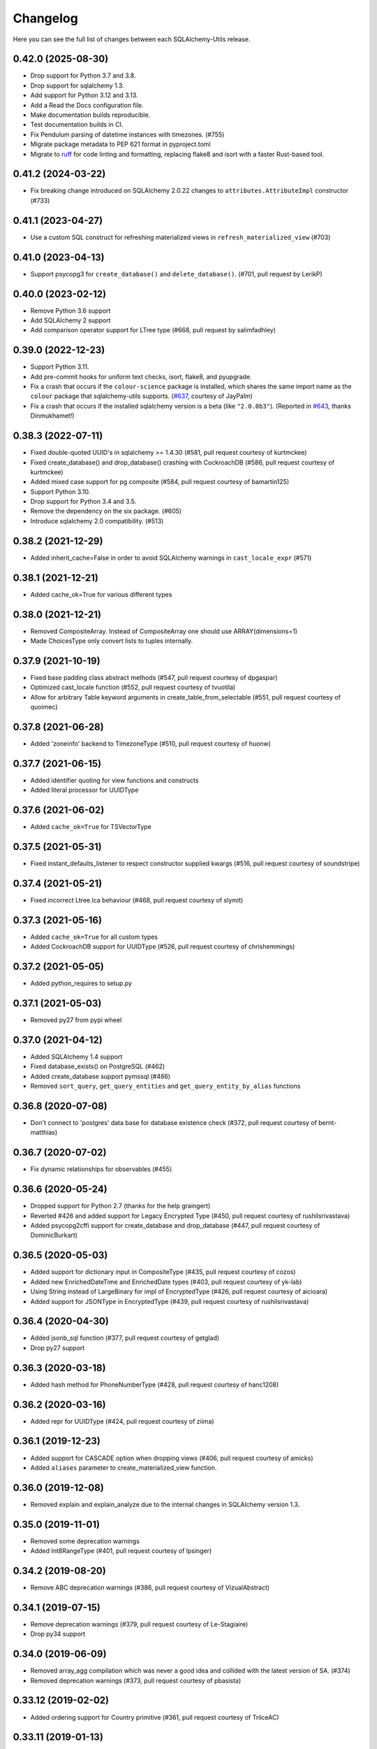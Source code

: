 Changelog
---------

Here you can see the full list of changes between each SQLAlchemy-Utils release.

0.42.0 (2025-08-30)
^^^^^^^^^^^^^^^^^^^

- Drop support for Python 3.7 and 3.8.
- Drop support for sqlalchemy 1.3.
- Add support for Python 3.12 and 3.13.
- Add a Read the Docs configuration file.
- Make documentation builds reproducible.
- Test documentation builds in CI.
- Fix Pendulum parsing of datetime instances with timezones. (#755)
- Migrate package metadata to PEP 621 format in pyproject.toml
- Migrate to `ruff <https://docs.astral.sh/ruff/>`_ for code linting and formatting, replacing flake8 and isort with a faster Rust-based tool.

0.41.2 (2024-03-22)
^^^^^^^^^^^^^^^^^^^

- Fix breaking change introduced on SQLAlchemy 2.0.22 changes to ``attributes.AttributeImpl`` constructor (#733)


0.41.1 (2023-04-27)
^^^^^^^^^^^^^^^^^^^

- Use a custom SQL construct for refreshing materialized views in
  ``refresh_materialized_view`` (#703)


0.41.0 (2023-04-13)
^^^^^^^^^^^^^^^^^^^

- Support psycopg3 for ``create_database()`` and ``delete_database()``.
  (#701, pull request by LerikP)


0.40.0 (2023-02-12)
^^^^^^^^^^^^^^^^^^^

- Remove Python 3.6 support
- Add SQLAlchemy 2 support
- Add comparison operator support for LTree type (#668, pull request by salimfadhley)


0.39.0 (2022-12-23)
^^^^^^^^^^^^^^^^^^^

- Support Python 3.11.
- Add pre-commit hooks for uniform text checks, isort, flake8, and pyupgrade.
- Fix a crash that occurs if the ``colour-science`` package is installed,
  which shares the same import name as the ``colour`` package that sqlalchemy-utils supports.
  (`#637 <https://github.com/kvesteri/sqlalchemy-utils/pull/637>`_, courtesy of JayPalm)
- Fix a crash that occurs if the installed sqlalchemy version is a beta (like ``"2.0.0b3"``).
  (Reported in `#643 <https://github.com/kvesteri/sqlalchemy-utils/pull/643>`_, thanks Dinmukhamet!)


0.38.3 (2022-07-11)
^^^^^^^^^^^^^^^^^^^

- Fixed double-quoted UUID's in sqlalchemy >= 1.4.30 (#581, pull request courtesy of kurtmckee)
- Fixed create_database() and drop_database() crashing with CockroachDB (#586, pull request courtesy of kurtmckee)
- Added mixed case support for pg composite (#584, pull request courtesy of bamartin125)
- Support Python 3.10.
- Drop support for Python 3.4 and 3.5.
- Remove the dependency on the six package. (#605)
- Introduce sqlalchemy 2.0 compatibility. (#513)


0.38.2 (2021-12-29)
^^^^^^^^^^^^^^^^^^^

- Added inherit_cache=False in order to avoid SQLAlchemy warnings in ``cast_locale_expr`` (#571)


0.38.1 (2021-12-21)
^^^^^^^^^^^^^^^^^^^

- Added cache_ok=True for various different types


0.38.0 (2021-12-21)
^^^^^^^^^^^^^^^^^^^

- Removed CompositeArray. Instead of CompositeArray one should use ARRAY(dimensions=1)
- Made ChoicesType only convert lists to tuples internally.


0.37.9 (2021-10-19)
^^^^^^^^^^^^^^^^^^^

- Fixed base padding class abstract methods (#547, pull request courtesy of dpgaspar)
- Optimized cast_locale function (#552, pull request courtesy of tvuotila)
- Allow for arbitrary Table keyword arguments in create_table_from_selectable (#551, pull request courtesy of quoimec)


0.37.8 (2021-06-28)
^^^^^^^^^^^^^^^^^^^

- Added 'zoneinfo' backend to TimezoneType (#510, pull request courtesy of huonw)


0.37.7 (2021-06-15)
^^^^^^^^^^^^^^^^^^^

- Added identifier quoting for view functions and constructs
- Added literal processor for UUIDType


0.37.6 (2021-06-02)
^^^^^^^^^^^^^^^^^^^

- Added ``cache_ok=True`` for TSVectorType


0.37.5 (2021-05-31)
^^^^^^^^^^^^^^^^^^^

- Fixed instant_defaults_listener to respect constructor supplied kwargs (#516, pull request courtesy of soundstripe)


0.37.4 (2021-05-21)
^^^^^^^^^^^^^^^^^^^

- Fixed incorrect Ltree.lca behaviour (#468, pull request courtesy of slymit)


0.37.3 (2021-05-16)
^^^^^^^^^^^^^^^^^^^

- Added ``cache_ok=True`` for all custom types
- Added CockroachDB support for UUIDType (#526, pull request courtesy of chrishemmings)


0.37.2 (2021-05-05)
^^^^^^^^^^^^^^^^^^^

- Added python_requires to setup.py


0.37.1 (2021-05-03)
^^^^^^^^^^^^^^^^^^^

- Removed py27 from pypi wheel


0.37.0 (2021-04-12)
^^^^^^^^^^^^^^^^^^^

- Added SQLAlchemy 1.4 support
- Fixed database_exists() on PostgreSQL (#462)
- Added create_database support pymssql (#486)
- Removed ``sort_query``, ``get_query_entities`` and ``get_query_entity_by_alias`` functions


0.36.8 (2020-07-08)
^^^^^^^^^^^^^^^^^^^

- Don't connect to 'postgres' data base for database existence check (#372, pull request courtesy of bernt-matthias)


0.36.7 (2020-07-02)
^^^^^^^^^^^^^^^^^^^

- Fix dynamic relationships for observables (#455)


0.36.6 (2020-05-24)
^^^^^^^^^^^^^^^^^^^

- Dropped support for Python 2.7 (thanks for the help graingert)
- Reverted #426 and added support for Legacy Encrypted Type (#450, pull request courtesy of rushilsrivastava)
- Added psycopg2cffi support for create_database and drop_database (#447, pull request courtesy of DominicBurkart)


0.36.5 (2020-05-03)
^^^^^^^^^^^^^^^^^^^

- Added support for dictionary input in CompositeType (#435, pull request courtesy of cozos)
- Added new EnrichedDateTime and EnrichedDate types (#403, pull request courtesy of yk-lab)
- Using String instead of LargeBinary for impl of EncryptedType (#426, pull request courtesy of aicioara)
- Added support for JSONType in EncryptedType (#439, pull request courtesy of rushilsrivastava)


0.36.4 (2020-04-30)
^^^^^^^^^^^^^^^^^^^

- Added jsonb_sql function (#377, pull request courtesy of getglad)
- Drop py27 support


0.36.3 (2020-03-18)
^^^^^^^^^^^^^^^^^^^

- Added hash method for PhoneNumberType (#428, pull request courtesy of hanc1208)


0.36.2 (2020-03-16)
^^^^^^^^^^^^^^^^^^^

- Added repr for UUIDType (#424, pull request courtesy of ziima)


0.36.1 (2019-12-23)
^^^^^^^^^^^^^^^^^^^

- Added support for CASCADE option when dropping views (#406, pull request courtesy of amicks)
- Added ``aliases`` parameter to create_materialized_view function.


0.36.0 (2019-12-08)
^^^^^^^^^^^^^^^^^^^

- Removed explain and explain_analyze due to the internal changes in SQLAlchemy version 1.3.


0.35.0 (2019-11-01)
^^^^^^^^^^^^^^^^^^^

- Removed some deprecation warnings
- Added Int8RangeType (#401, pull request courtesy of lpsinger)


0.34.2 (2019-08-20)
^^^^^^^^^^^^^^^^^^^

- Remove ABC deprecation warnings (#386, pull request courtesy of VizualAbstract)


0.34.1 (2019-07-15)
^^^^^^^^^^^^^^^^^^^

- Remove deprecation warnings (#379, pull request courtesy of Le-Stagiaire)
- Drop py34 support


0.34.0 (2019-06-09)
^^^^^^^^^^^^^^^^^^^


- Removed array_agg compilation which was never a good idea and collided with the latest version of SA. (#374)
- Removed deprecation warnings (#373, pull request courtesy of pbasista)


0.33.12 (2019-02-02)
^^^^^^^^^^^^^^^^^^^^

- Added ordering support for Country primitive (#361, pull request courtesy of TrilceAC)


0.33.11 (2019-01-13)
^^^^^^^^^^^^^^^^^^^^

- Added support for creating and dropping a PostgreSQL database when using pg8000 driver (#303, pull request courtesy of mohaseeb)


0.33.10 (2018-12-27)
^^^^^^^^^^^^^^^^^^^^

- Removed optional dependency to Flask-Babel. Now using Babel instead. (#333, pull request courtesy of aveuiller)


0.33.9 (2018-11-19)
^^^^^^^^^^^^^^^^^^^

- Fixed SQLite database_exists to check for correct file format (#306, pull request courtesy of jomasti)


0.33.8 (2018-11-19)
^^^^^^^^^^^^^^^^^^^

- Added support of short-code in PhoneNumberType (#348, pull request courtesy of anandtripathi5)


0.33.7 (2018-11-19)
^^^^^^^^^^^^^^^^^^^

- Added MSSQL support for create_database and drop_database (#337, pull request courtesy of jomasti)


0.33.6 (2018-10-14)
^^^^^^^^^^^^^^^^^^^

- Fixed passlib compatibility issue (again) (#342)
- Added support for SQL VIEWs


0.33.5 (2018-09-19)
^^^^^^^^^^^^^^^^^^^

- Added optional attr parameter for locale calleble in TranslationHybrid
- Fixed an issue with PasswordType so that it is compatible with older versions of passlib (#342)


0.33.4 (2018-09-11)
^^^^^^^^^^^^^^^^^^^

- Made PasswordType use ``hash`` function instead of deprecated ``encrypt`` function (#341, pull request courtesy of libre-man)


0.33.3 (2018-04-29)
^^^^^^^^^^^^^^^^^^^

- Added new AesGcmEngine (#322, pull request courtesy of manishahluwalia)


0.33.2 (2018-04-02)
^^^^^^^^^^^^^^^^^^^

- Added support for universal wheels (#312, pull request courtesy of nsoranzo)
- Fixed usage of template0 and template1 with postgres database functions. (#286, pull request courtesy of funkybob)


0.33.1 (2018-03-19)
^^^^^^^^^^^^^^^^^^^

- Fixed EncryptedType for Oracle padding attack (#316, pull request courtesy of manishahluwalia)


0.33.0 (2018-02-18)
^^^^^^^^^^^^^^^^^^^

- Added support for materialized views in PostgreSQL
- Added Ltree.descendant_of and Ltree.ancestor_of (#311, pull request courtesy of kageurufu)
- Dropped Python 3.3 support
- Fixed EncryptedType padding (#301, pull request courtesy of konstantinoskostis)


0.32.21 (2017-11-11)
^^^^^^^^^^^^^^^^^^^^

- Close connections on exists, create and drop database functions (#295, pull request courtesy of Terseus)


0.32.20 (2017-11-04)
^^^^^^^^^^^^^^^^^^^^

- Added ``__hash__`` method for choice objects (#294, pull request courtesy of havelock)


0.32.19 (2017-10-17)
^^^^^^^^^^^^^^^^^^^^

- Fixed select_correlated_expression order by for intermediate table aliases


0.32.18 (2017-10-06)
^^^^^^^^^^^^^^^^^^^^

- Made aggregated attributes to work with subclass objects (#287, pull request courtesy of fayazkhan)


0.32.17 (2017-09-29)
^^^^^^^^^^^^^^^^^^^^

- Added support for MSSQL uniqueidentifier type (#283, pull request courtesy of nHurD)


0.32.16 (2017-09-01)
^^^^^^^^^^^^^^^^^^^^

- Added more hints when decrypting AES with an invalid key (#275, pull request courtesy of xrmx)


0.32.15 (2017-08-31)
^^^^^^^^^^^^^^^^^^^^

- Added better handling of date types for EncryptedType (#184, pull request courtesy of konstantinoskostis)


0.32.14 (2017-03-27)
^^^^^^^^^^^^^^^^^^^^

- Fixed drop_database version comparison


0.32.13 (2017-03-12)
^^^^^^^^^^^^^^^^^^^^

- Fixed a DeprecationWarning by using LargeBinary instead of Binary (#263, pull request courtesy of jacquerie)


0.32.12 (2016-12-18)
^^^^^^^^^^^^^^^^^^^^

- Added generic_repr decorator


0.32.11 (2016-11-19)
^^^^^^^^^^^^^^^^^^^^

- TimeZoneType support for static timezones (#244, pull request courtesy of fuhrysteve)
- Added SQLite support for PasswordType (#254, pull request courtesy of frol)


0.32.10 (2016-10-20)
^^^^^^^^^^^^^^^^^^^^

- Added PhoneNumber as the python_type for PhoneNumberType (#248)
- Made auto_delete_orphans support backref tuples (#234, pull request courtesy of vToMy)


0.32.9 (2016-07-17)
^^^^^^^^^^^^^^^^^^^

- Added support for multi-column observers (#231, pull request courtesy of quantus)


0.32.8 (2016-05-20)
^^^^^^^^^^^^^^^^^^^

- Fixed EmailType to respect constructor args (#230, pull request courtesy of quantus)


0.32.7 (2016-05-20)
^^^^^^^^^^^^^^^^^^^

- Made PhoneNumber exceptions inherit SQLAlchemy's DontWrapMixin (#219, pull request courtesy of JackWink)


0.32.6 (2016-05-11)
^^^^^^^^^^^^^^^^^^^

- Added support for timezones with ArrowType (#218, pull request courtesy of jmagnusson)


0.32.5 (2016-04-29)
^^^^^^^^^^^^^^^^^^^

- Fixed import issue with latest version of SQLAlchemy (#215)


0.32.4 (2016-04-25)
^^^^^^^^^^^^^^^^^^^

- Added LtreeType for PostgreSQL ltree extension
- Added Ltree primitive data type


0.32.3 (2016-04-20)
^^^^^^^^^^^^^^^^^^^

- Added support for PhoneNumber objects as composites


0.32.2 (2016-04-20)
^^^^^^^^^^^^^^^^^^^

- Fixed PasswordType to not access LazyCryptContext on type init (#211, pull request courtesy of olegpidsadnyi)


0.32.1 (2016-03-30)
^^^^^^^^^^^^^^^^^^^

- Fixed database helpers for sqlite (#208, pull request courtesy of RobertDeRose)
- Fixed TranslationHybrid aliased entities handling (#198, pull request courtesy of jmagnusson)


0.32.0 (2016-03-17)
^^^^^^^^^^^^^^^^^^^

- Dropped py26 support
- Made PasswordType to use LazyCryptContext by default (#204, courtesy of olegpidsadnyi)


0.31.6 (2016-01-21)
^^^^^^^^^^^^^^^^^^^

- Added literal parameter processing for ArrowType (#182, pull request courtesy of jmagnusson)


0.31.5 (2016-01-14)
^^^^^^^^^^^^^^^^^^^

- Fixed scalar parsing of LocaleType (#173)


0.31.4 (2015-12-06)
^^^^^^^^^^^^^^^^^^^

- Fixed column alias handling with assert_* functions (#175)


0.31.3 (2015-11-09)
^^^^^^^^^^^^^^^^^^^

- Fixed non-ascii string handling in composite types (#170)


0.31.2 (2015-10-30)
^^^^^^^^^^^^^^^^^^^

- Fixed observes crashing when observable root_obj is ``None`` (#168)


0.31.1 (2015-10-26)
^^^^^^^^^^^^^^^^^^^

- Column observers only notified when actual changes have been made to underlying columns (#138)


0.31.0 (2015-09-17)
^^^^^^^^^^^^^^^^^^^

- Made has_index allow fk constraint as parameter
- Made has_unique_index allow fk constraint as parameter
- Made the extra packages in setup.py to be returned in deterministic order (courtesy of thomasgoirand)
- Removed is_indexed_foreign_key (superceded by more versatile has_index)
- Fixed LocaleType territory parsing (courtesy of dahlia)


0.30.17 (2015-08-16)
^^^^^^^^^^^^^^^^^^^^

- Added correlate parameter to select_correlated_expression function


0.30.16 (2015-08-04)
^^^^^^^^^^^^^^^^^^^^

- Fixed sort_query handling of aliased classes with hybrid properties


0.30.15 (2015-07-28)
^^^^^^^^^^^^^^^^^^^^

- Added support for aliased classes in get_hybrid_properties utility function


0.30.14 (2015-07-23)
^^^^^^^^^^^^^^^^^^^^

- Added cast_if utility function


0.30.13 (2015-07-21)
^^^^^^^^^^^^^^^^^^^^

- Added support for InstrumentedAttributes, ColumnProperties and Columns in get_columns function


0.30.12 (2015-07-05)
^^^^^^^^^^^^^^^^^^^^

- Added support for PhoneNumber extensions (#121)


0.30.11 (2015-06-18)
^^^^^^^^^^^^^^^^^^^^

- Fix None type handling of ChoiceType
- Make locale casting for translation hybrid expressions cast locales on compilation phase. This extra lazy locale casting is needed in some cases where translation hybrid expressions are used before get_locale
function is available.


0.30.10 (2015-06-17)
^^^^^^^^^^^^^^^^^^^^

- Added better support for dynamic locales in translation_hybrid
- Make babel dependent primitive types to use Locale('en') for data validation instead of current locale. Using current locale leads to infinite recursion in cases where the loaded data has dependency to the loaded object's locale.


0.30.9 (2015-06-09)
^^^^^^^^^^^^^^^^^^^

- Added get_type utility function
- Added default parameter for array_agg function


0.30.8 (2015-06-05)
^^^^^^^^^^^^^^^^^^^

- Added Asterisk compiler
- Added row_to_json GenericFunction
- Added array_agg GenericFunction
- Made quote function accept dialect object as the first paremeter
- Made has_index work with tables without primary keys (#148)


0.30.7 (2015-05-28)
^^^^^^^^^^^^^^^^^^^

- Fixed CompositeType null handling


0.30.6 (2015-05-28)
^^^^^^^^^^^^^^^^^^^

- Made psycopg2 requirement optional (#145, #146)
- Made CompositeArray work with tuples given as bind parameters


0.30.5 (2015-05-27)
^^^^^^^^^^^^^^^^^^^

- Fixed CompositeType bind parameter processing when one of the fields is of TypeDecorator type and
CompositeType is used inside ARRAY type.


0.30.4 (2015-05-27)
^^^^^^^^^^^^^^^^^^^

- Fixed CompositeType bind parameter processing when one of the fields is of TypeDecorator type.


0.30.3 (2015-05-27)
^^^^^^^^^^^^^^^^^^^

- Added length property to range types
- Added CompositeType for PostgreSQL


0.30.2 (2015-05-21)
^^^^^^^^^^^^^^^^^^^

- Fixed ``assert_max_length``, ``assert_non_nullable``, ``assert_min_value`` and ``assert_max_value`` not properly raising an ``AssertionError`` when the assertion failed.


0.30.1 (2015-05-06)
^^^^^^^^^^^^^^^^^^^

- Drop undocumented batch fetch feature. Let's wait until the inner workings of SQLAlchemy loading API is well-documented.
- Fixed GenericRelationshipProperty comparator to work with SA 1.0.x (#139)
- Make all foreign key helpers SA 1.0 compliant
- Make translation_hybrid expression work the same way as SQLAlchemy-i18n translation expressions
- Update SQLAlchemy dependency to 1.0


0.30.0 (2015-04-15)
^^^^^^^^^^^^^^^^^^^

- Added __hash__ method to Country class
- Made Country validate itself during object initialization
- Made Country string coercible
- Removed deprecated function generates
- Fixed observes function to work with simple column properties


0.29.9 (2015-04-07)
^^^^^^^^^^^^^^^^^^^

- Added CurrencyType (#19) and Currency class


0.29.8 (2015-03-03)
^^^^^^^^^^^^^^^^^^^

- Added get_class_by_table ORM utility function


0.29.7 (2015-03-01)
^^^^^^^^^^^^^^^^^^^

- Added Enum representation support for ChoiceType


0.29.6 (2015-02-03)
^^^^^^^^^^^^^^^^^^^

- Added customizable TranslationHybrid default value


0.29.5 (2015-02-03)
^^^^^^^^^^^^^^^^^^^

- Made assert_max_length support PostgreSQL array type


0.29.4 (2015-01-31)
^^^^^^^^^^^^^^^^^^^

- Made CaseInsensitiveComparator not cast already lowercased types to lowercase


0.29.3 (2015-01-24)
^^^^^^^^^^^^^^^^^^^

- Fixed analyze function runtime property handling for PostgreSQL >= 9.4
- Fixed drop_database and create_database identifier quoting (#122)


0.29.2 (2015-01-08)
^^^^^^^^^^^^^^^^^^^

- Removed deprecated defer_except (SQLAlchemy's own load_only should be used from now on)
- Added json_sql PostgreSQL helper function


0.29.1 (2015-01-03)
^^^^^^^^^^^^^^^^^^^

- Added assert_min_value and assert_max_value testing functions


0.29.0 (2015-01-02)
^^^^^^^^^^^^^^^^^^^

- Removed TSVectorType.match_tsquery (now replaced by TSVectorType.match to be compatible with SQLAlchemy)
- Removed undocumented function tsvector_concat
- Added support for TSVectorType concatenation through OR operator
- Added documentation for TSVectorType (#102)


0.28.3 (2014-12-17)
^^^^^^^^^^^^^^^^^^^

- Made aggregated fully support column aliases
- Changed test matrix to run all tests without any optional dependencies (as well as with all optional dependencies)


0.28.2 (2014-12-13)
^^^^^^^^^^^^^^^^^^^

- Fixed issue with Color importing (#104)


0.28.1 (2014-12-13)
^^^^^^^^^^^^^^^^^^^

- Improved EncryptedType to support more underlying_type's; now supports: Integer, Boolean, Date, Time, DateTime, ColorType, PhoneNumberType, Unicode(Text), String(Text), Enum
- Allow a callable to be used to lookup the key for EncryptedType


0.28.0 (2014-12-12)
^^^^^^^^^^^^^^^^^^^

- Fixed PhoneNumber string coercion (#93)
- Added observes decorator (generates decorator will be deprecated later)


0.27.11 (2014-12-06)
^^^^^^^^^^^^^^^^^^^^

- Added loose typed column checking support for get_column_key
- Made get_column_key throw UnmappedColumnError to be consistent with SQLAlchemy


0.27.10 (2014-12-03)
^^^^^^^^^^^^^^^^^^^^

- Fixed column alias handling in dependent_objects


0.27.9 (2014-12-01)
^^^^^^^^^^^^^^^^^^^

- Fixed aggregated decorator many-to-many relationship handling
- Fixed aggregated column alias handling


0.27.8 (2014-11-13)
^^^^^^^^^^^^^^^^^^^

- Added is_loaded utility function
- Removed deprecated has_any_changes


0.27.7 (2014-11-03)
^^^^^^^^^^^^^^^^^^^

- Added support for Column and ColumnEntity objects in get_mapper
- Made make_order_by_deterministic add deterministic column more aggressively


0.27.6 (2014-10-29)
^^^^^^^^^^^^^^^^^^^

- Fixed assert_max_length not working with non nullable columns
- Add PostgreSQL < 9.2 support for drop_database


0.27.5 (2014-10-24)
^^^^^^^^^^^^^^^^^^^

- Made assert_* functions automatically rollback session
- Changed make_order_by_deterministic attach order by primary key for queries without order by
- Fixed alias handling in has_unique_index
- Fixed alias handling in has_index
- Fixed alias handling in make_order_by_deterministic


0.27.4 (2014-10-23)
^^^^^^^^^^^^^^^^^^^

- Added assert_non_nullable, assert_nullable and assert_max_length testing functions


0.27.3 (2014-10-22)
^^^^^^^^^^^^^^^^^^^

- Added supported for various SQLAlchemy objects in make_order_by_deterministic (previosly this function threw exceptions for other than Column objects)


0.27.2 (2014-10-21)
^^^^^^^^^^^^^^^^^^^

- Fixed MapperEntity handling in get_mapper and get_tables utility functions
- Fixed make_order_by_deterministic handling for queries without order by (no just silently ignores those rather than throws exception)
- Made make_order_by_deterministic if given query uses strings as order by args


0.27.1 (2014-10-20)
^^^^^^^^^^^^^^^^^^^

- Added support for more SQLAlchemy based objects and classes in get_tables function
- Added has_unique_index utility function
- Added make_order_by_deterministic utility function


0.27.0 (2014-10-14)
^^^^^^^^^^^^^^^^^^^

- Added EncryptedType


0.26.17 (2014-10-07)
^^^^^^^^^^^^^^^^^^^^

- Added explain and explain_analyze expressions
- Added analyze function


0.26.16 (2014-09-09)
^^^^^^^^^^^^^^^^^^^^

- Fix aggregate value handling for cascade deleted objects
- Fix ambiguous column sorting with join table inheritance in sort_query


0.26.15 (2014-08-28)
^^^^^^^^^^^^^^^^^^^^

- Fix sort_query support for queries using mappers (not declarative classes) with calculated column properties


0.26.14 (2014-08-26)
^^^^^^^^^^^^^^^^^^^^

- Added count method to QueryChain class


0.26.13 (2014-08-23)
^^^^^^^^^^^^^^^^^^^^

- Added template parameter to create_database function


0.26.12 (2014-08-22)
^^^^^^^^^^^^^^^^^^^^

- Added quote utility function


0.26.11 (2014-08-21)
^^^^^^^^^^^^^^^^^^^^

- Fixed dependent_objects support for single table inheritance


0.26.10 (2014-08-13)
^^^^^^^^^^^^^^^^^^^^

- Fixed dependent_objects support for multiple dependencies


0.26.9 (2014-08-06)
^^^^^^^^^^^^^^^^^^^

- Fixed PasswordType with Oracle dialect
- Added support for sort_query and attributes on mappers using with_polymorphic


0.26.8 (2014-07-30)
^^^^^^^^^^^^^^^^^^^

- Fixed order by column property handling in sort_query when using polymorphic inheritance
- Added support for synonym properties in sort_query


0.26.7 (2014-07-29)
^^^^^^^^^^^^^^^^^^^

- Made sort_query support hybrid properties where function name != property name
- Made get_hybrid_properties return a dictionary of property keys and hybrid properties
- Added documentation for get_hybrid_properties


0.26.6 (2014-07-22)
^^^^^^^^^^^^^^^^^^^

- Added exclude parameter to has_changes
- Made has_changes accept multiple attributes as second parameter


0.26.5 (2014-07-11)
^^^^^^^^^^^^^^^^^^^

- Added get_column_key
- Added Timestamp model mixin


0.26.4 (2014-06-25)
^^^^^^^^^^^^^^^^^^^

- Added auto_delete_orphans


0.26.3 (2014-06-25)
^^^^^^^^^^^^^^^^^^^

- Added has_any_changes


0.26.2 (2014-05-29)
^^^^^^^^^^^^^^^^^^^

- Added various fixes for bugs found in use of psycopg2
- Added has_index


0.26.1 (2014-05-14)
^^^^^^^^^^^^^^^^^^^

- Added get_bind
- Added group_foreign_keys
- Added get_mapper
- Added merge_references


0.26.0 (2014-05-07)
^^^^^^^^^^^^^^^^^^^

- Added get_referencing_foreign_keys
- Added get_tables
- Added QueryChain
- Added dependent_objects


0.25.4 (2014-04-22)
^^^^^^^^^^^^^^^^^^^

- Added ExpressionParser


0.25.3 (2014-04-21)
^^^^^^^^^^^^^^^^^^^

- Added support for primary key aliases in get_primary_keys function
- Added get_columns utility function


0.25.2 (2014-03-25)
^^^^^^^^^^^^^^^^^^^

- Fixed sort_query handling of regular properties (no longer throws exceptions)


0.25.1 (2014-03-20)
^^^^^^^^^^^^^^^^^^^

- Added more import json as a fallback if anyjson package is not installed for JSONType
- Fixed query_entities labeled select handling


0.25.0 (2014-03-05)
^^^^^^^^^^^^^^^^^^^

- Added single table inheritance support for generic_relationship
- Added support for comparing class super types with generic relationships
- BC break: In order to support different inheritance strategies generic_relationship now uses class names as discriminators instead of table names.


0.24.4 (2014-03-05)
^^^^^^^^^^^^^^^^^^^

- Added hybrid_property support for generic_relationship


0.24.3 (2014-03-05)
^^^^^^^^^^^^^^^^^^^

- Added string argument support for generic_relationship
- Added composite primary key support for generic_relationship


0.24.2 (2014-03-04)
^^^^^^^^^^^^^^^^^^^

- Remove toolz from dependencies
- Add step argument support for all range types
- Optional intervals dependency updated to 0.2.4


0.24.1 (2014-02-21)
^^^^^^^^^^^^^^^^^^^

- Made identity return a tuple in all cases
- Added support for declarative model classes as identity function's first argument


0.24.0 (2014-02-18)
^^^^^^^^^^^^^^^^^^^

- Added getdotattr
- Added Path and AttrPath classes
- SQLAlchemy dependency updated to 0.9.3
- Optional intervals dependency updated to 0.2.2


0.23.5 (2014-02-15)
^^^^^^^^^^^^^^^^^^^

- Fixed ArrowType timezone handling


0.23.4 (2014-01-30)
^^^^^^^^^^^^^^^^^^^

- Added force_instant_defaults function
- Added force_auto_coercion function
- Added source paramater for generates function


0.23.3 (2014-01-21)
^^^^^^^^^^^^^^^^^^^

- Fixed backref handling for aggregates
- Added support for many-to-many aggregates


0.23.2 (2014-01-21)
^^^^^^^^^^^^^^^^^^^

- Fixed issues with ColorType and ChoiceType string bound parameter processing
- Fixed inheritance handling with aggregates
- Fixed generic relationship nullifying


0.23.1 (2014-01-14)
^^^^^^^^^^^^^^^^^^^

- Added support for membership operators 'in' and 'not in' in range types
- Added support for contains and contained_by operators in range types
- Added range types to main module import


0.23.0 (2014-01-14)
^^^^^^^^^^^^^^^^^^^

- Deprecated NumberRangeType, NumberRange
- Added IntRangeType, NumericRangeType, DateRangeType, DateTimeRangeType
- Moved NumberRange functionality to intervals package


0.22.1 (2014-01-06)
^^^^^^^^^^^^^^^^^^^

- Fixed in issue where NumberRange would not always raise RangeBoundsException with object initialization


0.22.0 (2014-01-04)
^^^^^^^^^^^^^^^^^^^

- Added SQLAlchemy 0.9 support
- Made JSONType use sqlalchemy.dialects.postgresql.JSON if available
- Updated psycopg requirement to 2.5.1
- Deprecated NumberRange classmethod constructors


0.21.0 (2013-11-11)
^^^^^^^^^^^^^^^^^^^

- Added support for cached aggregates


0.20.0 (2013-10-24)
^^^^^^^^^^^^^^^^^^^

- Added JSONType
- NumberRangeType now supports coercing of integer values


0.19.0 (2013-10-24)
^^^^^^^^^^^^^^^^^^^

- Added ChoiceType


0.18.0 (2013-10-24)
^^^^^^^^^^^^^^^^^^^

- Added LocaleType


0.17.1 (2013-10-23)
^^^^^^^^^^^^^^^^^^^

- Removed compat module, added total_ordering package to Python 2.6 requirements
- Enhanced render_statement function


0.17.0 (2013-10-23)
^^^^^^^^^^^^^^^^^^^

- Added URLType


0.16.25 (2013-10-18)
^^^^^^^^^^^^^^^^^^^^

- Added __ne__ operator implementation for Country object
- New utility function: naturally_equivalent


0.16.24 (2013-10-04)
^^^^^^^^^^^^^^^^^^^^

- Renamed match operator of TSVectorType to match_tsquery in order to avoid confusion with existing match operator
- Added catalog parameter support for match_tsquery operator


0.16.23 (2013-10-04)
^^^^^^^^^^^^^^^^^^^^

- Added match operator for TSVectorType


0.16.22 (2013-10-03)
^^^^^^^^^^^^^^^^^^^^

- Added optional columns and options parameter for TSVectorType


0.16.21 (2013-09-29)
^^^^^^^^^^^^^^^^^^^^

- Fixed an issue with sort_query where sort by relationship property would cause an exception.


0.16.20 (2013-09-26)
^^^^^^^^^^^^^^^^^^^^

- Fixed an issue with sort_query where sort by main entity's attribute would fail if joins where applied.


0.16.19 (2013-09-21)
^^^^^^^^^^^^^^^^^^^^

- Added configuration for silent mode in sort_query
- Added support for aliased entity hybrid properties in sort_query


0.16.18 (2013-09-19)
^^^^^^^^^^^^^^^^^^^^

- Fixed sort_query hybrid property handling (again)


0.16.17 (2013-09-19)
^^^^^^^^^^^^^^^^^^^^

- Added support for relation hybrid property sorting in sort_query


0.16.16 (2013-09-18)
^^^^^^^^^^^^^^^^^^^^

- Fixed fatal bug in batch fetch join table inheritance handling (not handling one-to-many relations properly)


0.16.15 (2013-09-17)
^^^^^^^^^^^^^^^^^^^^

- Fixed sort_query hybrid property handling (now supports both ascending and descending sorting)


0.16.14 (2013-09-17)
^^^^^^^^^^^^^^^^^^^^

- More pythonic __init__ for Country allowing Country(Country('fi')) == Country('fi')
- Better equality operator for Country


0.16.13 (2013-09-17)
^^^^^^^^^^^^^^^^^^^^

- Added i18n module for configuration of locale dependant types


0.16.12 (2013-09-17)
^^^^^^^^^^^^^^^^^^^^

- Fixed remaining Python 3 issues with WeekDaysType
- Better bound method handling for WeekDay get_locale


0.16.11 (2013-09-17)
^^^^^^^^^^^^^^^^^^^^

- Python 3 support for WeekDaysType
- Fixed a bug in batch fetch for situations where joined paths contain zero entitites


0.16.10 (2013-09-16)
^^^^^^^^^^^^^^^^^^^^

- Added WeekDaysType


0.16.9 (2013-08-21)
^^^^^^^^^^^^^^^^^^^

- Support for many-to-one directed relationship properties batch fetching


0.16.8 (2013-08-21)
^^^^^^^^^^^^^^^^^^^

- PasswordType support for PostgreSQL
- Hybrid property for sort_query


0.16.7 (2013-08-18)
^^^^^^^^^^^^^^^^^^^

- Added better handling of local column names in batch_fetch
- PasswordType gets default length even if no crypt context schemes provided


0.16.6 (2013-08-16)
^^^^^^^^^^^^^^^^^^^

- Rewritten batch_fetch schematics, new syntax for backref population


0.16.5 (2013-08-08)
^^^^^^^^^^^^^^^^^^^

- Initial backref population forcing support for batch_fetch


0.16.4 (2013-08-08)
^^^^^^^^^^^^^^^^^^^

- Initial many-to-many relations support for batch_fetch


0.16.3 (2013-08-05)
^^^^^^^^^^^^^^^^^^^

- Added batch_fetch function


0.16.2 (2013-08-01)
^^^^^^^^^^^^^^^^^^^

- Added to_tsquery and plainto_tsquery sql function expressions


0.16.1 (2013-08-01)
^^^^^^^^^^^^^^^^^^^

- Added tsvector_concat and tsvector_match sql function expressions


0.16.0 (2013-07-25)
^^^^^^^^^^^^^^^^^^^

- Added ArrowType


0.15.1 (2013-07-22)
^^^^^^^^^^^^^^^^^^^

- Added utility functions declarative_base, identity and is_auto_assigned_date_column


0.15.0 (2013-07-22)
^^^^^^^^^^^^^^^^^^^

- Added PasswordType


0.14.7 (2013-07-22)
^^^^^^^^^^^^^^^^^^^

- Lazy import for ipaddress package


0.14.6 (2013-07-22)
^^^^^^^^^^^^^^^^^^^

- Fixed UUID import issues


0.14.5 (2013-07-22)
^^^^^^^^^^^^^^^^^^^

- Added UUID type


0.14.4 (2013-07-03)
^^^^^^^^^^^^^^^^^^^

- Added TSVector type


0.14.3 (2013-07-03)
^^^^^^^^^^^^^^^^^^^

- Added non_indexed_foreign_keys utility function


0.14.2 (2013-07-02)
^^^^^^^^^^^^^^^^^^^

- Fixed py3 bug introduced in 0.14.1


0.14.1 (2013-07-02)
^^^^^^^^^^^^^^^^^^^

- Made sort_query support column_property selects with labels


0.14.0 (2013-07-02)
^^^^^^^^^^^^^^^^^^^

- Python 3 support, dropped python 2.5 support


0.13.3 (2013-06-11)
^^^^^^^^^^^^^^^^^^^

- Initial support for psycopg 2.5 NumericRange objects


0.13.2 (2013-06-11)
^^^^^^^^^^^^^^^^^^^

- QuerySorter now threadsafe.


0.13.1 (2013-06-11)
^^^^^^^^^^^^^^^^^^^

- Made sort_query function support multicolumn sorting.


0.13.0 (2013-06-05)
^^^^^^^^^^^^^^^^^^^

- Added table_name utility function.


0.12.5 (2013-06-05)
^^^^^^^^^^^^^^^^^^^

- ProxyDict now contains None values in cache - more efficient contains method.


0.12.4 (2013-06-01)
^^^^^^^^^^^^^^^^^^^

- Fixed ProxyDict contains method


0.12.3 (2013-05-30)
^^^^^^^^^^^^^^^^^^^

- Proxy dict expiration listener from function scope to global scope


0.12.2 (2013-05-29)
^^^^^^^^^^^^^^^^^^^

- Added automatic expiration of proxy dicts



0.12.1 (2013-05-18)
^^^^^^^^^^^^^^^^^^^

- Added utility functions remove_property and primary_keys



0.12.0 (2013-05-17)
^^^^^^^^^^^^^^^^^^^

- Added ProxyDict


0.11.0 (2013-05-08)
^^^^^^^^^^^^^^^^^^^

- Added coercion_listener


0.10.0 (2013-04-29)
^^^^^^^^^^^^^^^^^^^

- Added ColorType


0.9.1 (2013-04-15)
^^^^^^^^^^^^^^^^^^

- Renamed Email to EmailType and ScalarList to ScalarListType (unified type class naming convention)


0.9.0 (2013-04-11)
^^^^^^^^^^^^^^^^^^

- Added CaseInsensitiveComparator
- Added Email type


0.8.4 (2013-04-08)
^^^^^^^^^^^^^^^^^^

- Added sort by aliased and joined entity


0.8.3 (2013-04-03)
^^^^^^^^^^^^^^^^^^

- sort_query now supports labeled and subqueried scalars


0.8.2 (2013-04-03)
^^^^^^^^^^^^^^^^^^

- Fixed empty ScalarList handling


0.8.1 (2013-04-03)
^^^^^^^^^^^^^^^^^^

- Removed unnecessary print statement form ScalarList
- Documentation for ScalarList and NumberRange


0.8.0 (2013-04-02)
^^^^^^^^^^^^^^^^^^

- Added ScalarList type
- Fixed NumberRange bind param and result value processing


0.7.7 (2013-03-27)
^^^^^^^^^^^^^^^^^^

- Changed PhoneNumber string representation to the national phone number format


0.7.6 (2013-03-26)
^^^^^^^^^^^^^^^^^^

- NumberRange now wraps ValueErrors as NumberRangeExceptions


0.7.5 (2013-03-26)
^^^^^^^^^^^^^^^^^^

- Fixed defer_except
- Better string representations for NumberRange


0.7.4 (2013-03-26)
^^^^^^^^^^^^^^^^^^

- Fixed NumberRange upper bound parsing


0.7.3 (2013-03-26)
^^^^^^^^^^^^^^^^^^

- Enabled PhoneNumberType None value storing


0.7.2 (2013-03-26)
^^^^^^^^^^^^^^^^^^

- Enhanced string parsing for NumberRange


0.7.1 (2013-03-26)
^^^^^^^^^^^^^^^^^^

- Fixed requirements (now supports SQLAlchemy 0.8)


0.7.0 (2013-03-26)
^^^^^^^^^^^^^^^^^^

- Added NumberRange type



0.6.0 (2013-03-26)
^^^^^^^^^^^^^^^^^^

- Extended PhoneNumber class from python-phonenumbers library


0.5.0 (2013-03-20)
^^^^^^^^^^^^^^^^^^

- Added PhoneNumberType type decorator


0.4.0 (2013-03-01)
^^^^^^^^^^^^^^^^^^

- Renamed SmartList to InstrumentedList
- Added instrumented_list decorator


0.3.0 (2013-03-01)
^^^^^^^^^^^^^^^^^^

- Added new collection class SmartList


0.2.0 (2013-03-01)
^^^^^^^^^^^^^^^^^^

- Added new function defer_except()


0.1.0 (2013-01-12)
^^^^^^^^^^^^^^^^^^

- Initial public release
